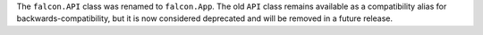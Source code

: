 The ``falcon.API`` class was renamed to ``falcon.App``. The old ``API`` class
remains available as a compatibility alias for backwards-compatibility, but it
is now considered deprecated and will be removed in a future release.
